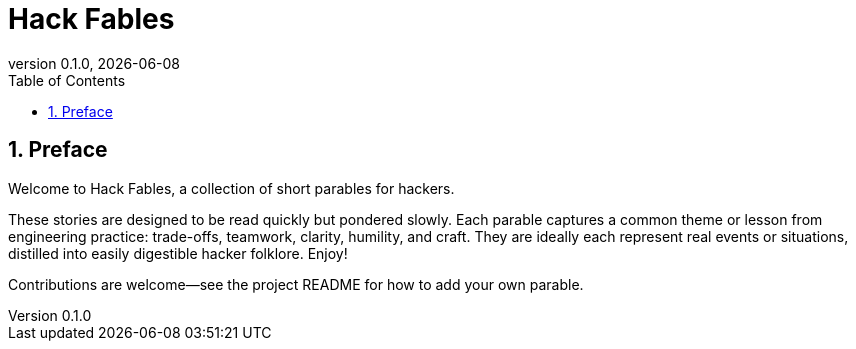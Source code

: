 = Hack Fables
:doctype: book
:revnumber: 0.1.0
:revdate: {docdate}
:sectnums:
:toc: left

== Preface

Welcome to Hack Fables, a collection of short parables for hackers.

These stories are designed to be read quickly but pondered slowly. Each parable captures a common theme or lesson from engineering practice: trade-offs, teamwork, clarity, humility, and craft. They are ideally each represent real events or situations, distilled into easily digestible hacker folklore. Enjoy!

Contributions are welcome—see the project README for how to add your own parable.
